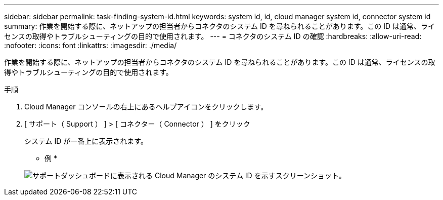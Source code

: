---
sidebar: sidebar 
permalink: task-finding-system-id.html 
keywords: system id, id, cloud manager system id, connector system id 
summary: 作業を開始する際に、ネットアップの担当者からコネクタのシステム ID を尋ねられることがあります。この ID は通常、ライセンスの取得やトラブルシューティングの目的で使用されます。 
---
= コネクタのシステム ID の確認
:hardbreaks:
:allow-uri-read: 
:nofooter: 
:icons: font
:linkattrs: 
:imagesdir: ./media/


[role="lead"]
作業を開始する際に、ネットアップの担当者からコネクタのシステム ID を尋ねられることがあります。この ID は通常、ライセンスの取得やトラブルシューティングの目的で使用されます。

.手順
. Cloud Manager コンソールの右上にあるヘルプアイコンをクリックします。
. [ サポート（ Support ） ] > [ コネクター（ Connector ） ] をクリック
+
システム ID が一番上に表示されます。

+
* 例 *

+
image:screenshot_system_id.gif["サポートダッシュボードに表示される Cloud Manager のシステム ID を示すスクリーンショット。"]


